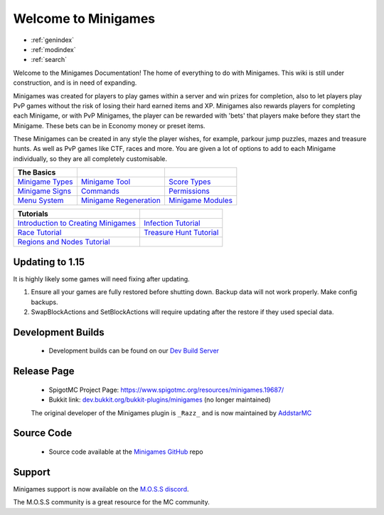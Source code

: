
Welcome to Minigames
====================

* :ref:`genindex`
* :ref:`modindex`
* :ref:`search`

Welcome to the Minigames Documentation! The home of everything to do with
Minigames. This wiki is still under construction, and is in need of
expanding.

Minigames was created for players to play games within a server and win
prizes for completion, also to let players play PvP games without the
risk of losing their hard earned items and XP. Minigames also rewards
players for completing each Minigame, or with PvP Minigames, the player
can be rewarded with 'bets' that players make before they start the
Minigame. These bets can be in Economy money or preset items.

These Minigames can be created in any style the player wishes, for
example, parkour jump puzzles, mazes and treasure hunts. As well as PvP
games like CTF, races and more. You are given a lot of options to add to
each Minigame individually, so they are all completely customisable.

.. list-table::
   :header-rows: 1

   * - The Basics
     - 
     - 
   * - `Minigame Types <minigame-types>`_
     - `Minigame Tool <minigame-tool>`_
     - `Score Types <score-types>`_
   * - `Minigame Signs <minigame-signs>`_
     - `Commands <commands>`_
     - `Permissions <permissions>`_
   * - `Menu System <menu-system>`_
     - `Minigame Regeneration <minigame-regeneration>`_
     - `Minigame Modules <minigame-modules>`_


.. list-table::
   :header-rows: 1

   * - Tutorials
     - 
   * - `Introduction to Creating Minigames <getting-started>`_
     - `Infection Tutorial <tutorial-infection>`_
   * - `Race Tutorial <tutorial-race>`_
     - `Treasure Hunt Tutorial <tutorial-treasure-hunt>`_
   * - `Regions and Nodes Tutorial <tutorial-regions-nodes>`_
     -


Updating to 1.15
""""""""""""""""

It is highly likely some games will need fixing after updating.


#. 
   Ensure all your games are fully restored before shutting down.  Backup data will not work properly. Make config backups.

#. 
   SwapBlockActions and SetBlockActions will require updating after the restore if they used special data.

Development Builds
""""""""""""""""""

 * Development builds can be found on our `Dev Build Server <http://jenkins.addstar.com.au/job/Minigames/>`_                                    

Release Page
""""""""""""

 * SpigotMC Project Page: `https://www.spigotmc.org/resources/minigames.19687/ <https://www.spigotmc.org/resources/minigames.19687/>`_
 * Bukkit link: `dev.bukkit.org/bukkit-plugins/minigames <http://dev.bukkit.org/bukkit-plugins/minigames/>`_ (no longer maintained)

 The original developer of the Minigames plugin is ``_Razz_`` and is now maintained by `AddstarMC <https://www.addstar.com.au/>`_

Source Code
"""""""""""

 * Source code available at the `Minigames GitHub <https://github.com/AddstarMC/Minigames>`_ repo

Support
"""""""

Minigames support is now available on the `M.O.S.S discord <https://discord.gg/PHpuzZS>`_.

The M.O.S.S community is a great resource for the MC community.


